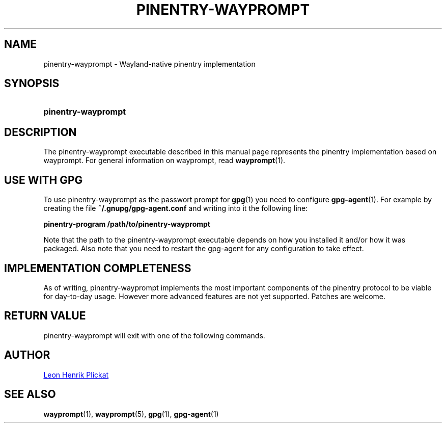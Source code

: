 .TH PINENTRY-WAYPROMPT 1 2023-06-03 "git.sr.ht/~leon_plickat/wayprompt" "General Commands Manual"
.
.SH NAME
.P
pinentry-wayprompt \- Wayland-native pinentry implementation
.
.
.SH SYNOPSIS
.SY pinentry\-wayprompt
.YS
.
.
.SH DESCRIPTION
.P
The pinentry-wayprompt executable described in this manual page represents the
pinentry implementation based on wayprompt.
For general information on wayprompt, read
.BR wayprompt (1).
.
.
.SH USE WITH GPG
.P
To use pinentry-wayprompt as the passwort prompt for
.BR gpg (1)
you need to configure
.BR gpg-agent (1).
For example by creating the file \fB~/.gnupg/gpg-agent.conf\fR and writing into
it the following line:
.
.P
.B pinentry-program /path/to/pinentry-wayprompt
.
.P
Note that the path to the pinentry-wayprompt executable depends on how you
installed it and/or how it was packaged.
Also note that you need to restart the gpg-agent for any configuration to take
effect.
.
.
.SH IMPLEMENTATION COMPLETENESS
.P
As of writing, pinentry-wayprompt implements the most important components of
the pinentry protocol to be viable for day-to-day usage.
However more advanced features are not yet supported.
Patches are welcome.
.
.
.SH RETURN VALUE
.P
pinentry-wayprompt will exit with one of the following commands.
.
.RS 1.2i
.TS
tab(@), left, box;
c | c
rB | l.
\fBValue\fR@\fBExplanation\fR
_
0@Successfull operation (for "ok", "not-ok" and "cancel").
_
1@An error occured.
.TE
.RE
.
.
.SH AUTHOR
.P
.MT leonhenrik.plickat@stud.uni-goettingen.de
Leon Henrik Plickat
.ME
.
.
.SH SEE ALSO
.BR wayprompt (1),
.BR wayprompt (5),
.BR gpg (1),
.BR gpg-agent (1)
